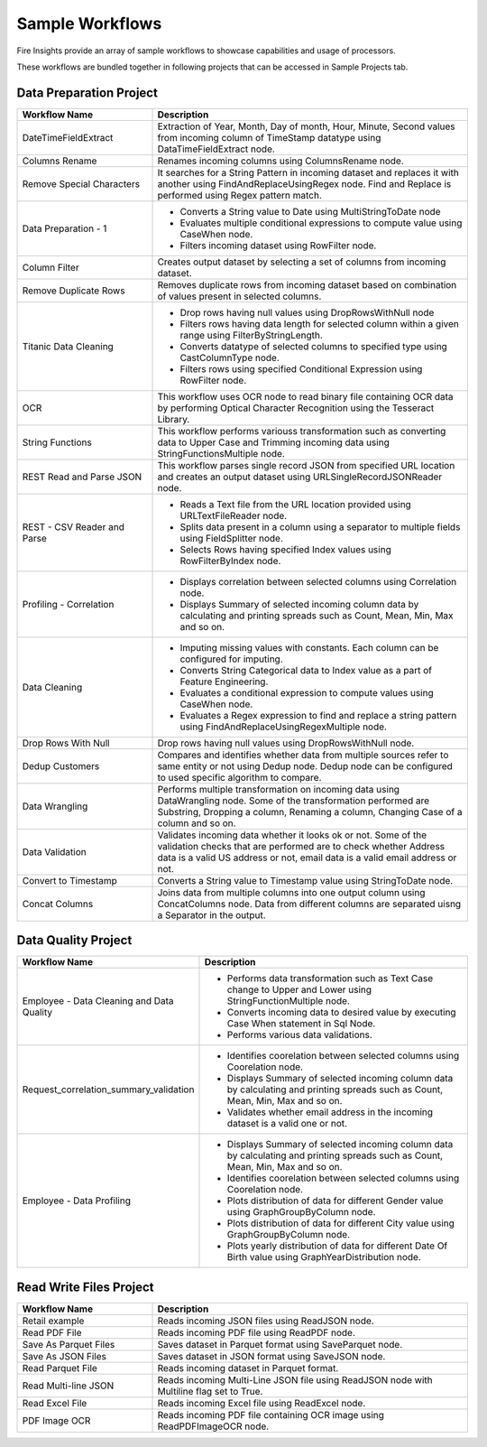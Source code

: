 Sample Workflows
==========

Fire Insights provide an array of sample workflows to showcase capabilities and usage of processors.

These workflows are bundled together in following projects that can be accessed in Sample Projects tab.

Data Preparation Project
----------------------------------------


.. list-table:: 
   :widths: 30 70
   :header-rows: 1

   * - Workflow Name
     - Description
   * - DateTimeFieldExtract
     - Extraction of Year, Month, Day of month, Hour, Minute, Second values from incoming column of TimeStamp datatype using DataTimeFieldExtract node. 
   * - Columns Rename
     - Renames incoming columns using ColumnsRename node.
   * - Remove Special Characters
     - It searches for a String Pattern in incoming dataset and replaces it with another using FindAndReplaceUsingRegex node. Find and Replace is performed using Regex pattern match. 
   * - Data Preparation - 1
     -   -	Converts a String value to Date using MultiStringToDate node
	      
         -	Evaluates multiple conditional expressions to compute value using CaseWhen node. 	
	      
         -	Filters incoming dataset using RowFilter node. 	
   * - Column Filter
     - Creates output dataset by selecting a set of columns from incoming dataset. 
   * - Remove Duplicate Rows
     - Removes duplicate rows from incoming dataset based on combination of values present in selected columns. 
   * - Titanic Data Cleaning
     -   -	Drop rows having null values using DropRowsWithNull node
	      
         -	Filters rows having data length for selected column within a given range using FilterByStringLength.
	      
         -	Converts datatype of selected columns to specified type using CastColumnType node.
         
         -	Filters rows using specified Conditional Expression using RowFilter node.
   * - OCR
     - This workflow uses OCR node to read binary file containing OCR data by performing Optical Character Recognition using the Tesseract Library. 
   * - String Functions
     - This workflow performs variouss transformation such as converting data to Upper Case and Trimming incoming data using StringFunctionsMultiple node.
   * - REST Read and Parse JSON
     - This workflow parses single record JSON from specified URL location and creates an output dataset using URLSingleRecordJSONReader node.
   * - REST - CSV Reader and Parse
     -   -	Reads a Text file from the URL location provided using URLTextFileReader node.
     
         -	Splits data present in a column using a separator to multiple fields using FieldSplitter node. 	
      
         -	Selects Rows having specified Index values using RowFilterByIndex node. 	

   * - Profiling - Correlation
     - 	-	Displays correlation between selected columns using Correlation node.
     
     	-	Displays Summary of selected incoming column data by calculating and printing spreads such as Count, Mean, Min, Max and so on.
   * - Data Cleaning
     - 	-	Imputing missing values with constants. Each column can be configured for imputing.
     
     	-	Converts String Categorical data to Index value as a part of Feature Engineering.
	
	-	Evaluates a conditional expression to compute values using CaseWhen node.
	
	-	Evaluates a Regex expression to find and replace a string pattern using FindAndReplaceUsingRegexMultiple node.
   * - Drop Rows With Null
     - Drop rows having null values using DropRowsWithNull node.
   * - Dedup Customers
     - Compares and identifies whether data from multiple sources refer to same entity or not using Dedup node. Dedup node can be configured to used specific algorithm to compare.
   * - Data Wrangling
     - Performs multiple transformation on incoming data using DataWrangling node. Some of the transformation performed are Substring, Dropping a column, Renaming a column, Changing Case of a column and so on.
   * - Data Validation
     - Validates incoming data whether it looks ok or not. Some of the validation checks that are performed are to check whether Address data is a valid US address or not, email data is a valid email address or not.
   * - Convert to Timestamp
     - Converts a String value to Timestamp value using StringToDate node. 
   * - Concat Columns
     - Joins data from multiple columns into one output column using ConcatColumns node. Data from different columns are separated uisng a Separator in the output. 


Data Quality Project
----------------------------------------


.. list-table:: 
   :widths: 30 70
   :header-rows: 1

   * - Workflow Name
     - Description
   * - Employee - Data Cleaning and Data Quality
     -	-	Performs data transformation such as Text Case change to Upper and Lower using StringFunctionMultiple node.
     
     	-	Converts incoming data to desired value by executing Case When statement in Sql Node.
	
	-	Performs various data validations.
		
   * - Request_correlation_summary_validation
     - 	-	Identifies coorelation between selected columns using Coorelation node.
     
     	-	Displays Summary of selected incoming column data by calculating and printing spreads such as Count, Mean, Min, Max and so on.
	
	-	Validates whether email address in the incoming dataset is a valid one or not.
		
   * - Employee - Data Profiling
     - 	-	Displays Summary of selected incoming column data by calculating and printing spreads such as Count, Mean, Min, Max and so on.
     
     	-	Identifies coorelation between selected columns using Coorelation node.
	
	-	Plots distribution of data for different Gender value using GraphGroupByColumn node.
	
	-	Plots distribution of data for different City value using GraphGroupByColumn node.
	
	-	Plots yearly distribution of data for different Date Of Birth value using GraphYearDistribution node.
		

Read Write Files Project
----------------------------------------


.. list-table:: 
   :widths: 30 70
   :header-rows: 1

   * - Workflow Name
     - Description
   * - Retail example
     - 	Reads incoming JSON files using ReadJSON node.
		
   * - Read PDF File
     - 	Reads incoming PDF file using ReadPDF node.
		
   * - Save As Parquet Files
     - 	Saves dataset in Parquet format using SaveParquet node.
	 
   * - Save As JSON Files
     - 	Saves dataset in JSON format using SaveJSON node.
	 
   * - Read Parquet File
     - 	Reads incoming dataset in Parquet format.
	 
   * - Read Multi-line JSON
     - 	Reads incoming Multi-Line JSON file using ReadJSON node with Multiline flag set to True.
	 
   * - Read Excel File
     - 	Reads incoming Excel file using ReadExcel node.
	 
   * - PDF Image OCR
     - 	Reads incoming PDF file containing OCR image using ReadPDFImageOCR node.
		

